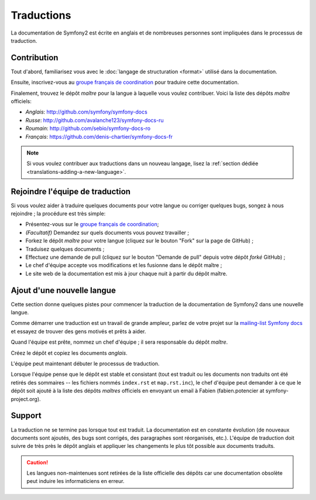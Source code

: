 Traductions
===========

La documentation de Symfony2 est écrite en anglais et de nombreuses personnes
sont impliquées dans le processus de traduction.

Contribution
------------

Tout d'abord, familiarisez vous avec le  :doc:`langage de structuration <format>`
utilisé dans la documentation.

Ensuite, inscrivez-vous au `groupe français de coordination`_ pour traduire
cette documentation.

Finalement, trouvez le dépôt *maître*  pour la langue à laquelle vous voulez
contribuer. Voici la liste des dépôts *maître* officiels:

* *Anglais*:  http://github.com/symfony/symfony-docs
* *Russe*:  http://github.com/avalanche123/symfony-docs-ru
* *Roumain*: http://github.com/sebio/symfony-docs-ro
* *Français*: https://github.com/denis-chartier/symfony-docs-fr

.. note::

    Si vous voulez contribuer aux traductions dans un nouveau langage,
    lisez la :ref:`section dédiée <translations-adding-a-new-language>`.

Rejoindre l'équipe de traduction
--------------------------------

Si vous voulez aider à traduire quelques documents pour votre langue ou corriger
quelques bugs, songez à nous rejoindre ; la procédure est très simple:

* Présentez-vous sur le `groupe français de coordination`_;
* *(Facultatif)* Demandez sur quels documents vous pouvez travailler ;
* Forkez le dépôt *maître* pour votre langue (cliquez sur le bouton "Fork" sur
  la page de GitHub) ; 
* Traduisez quelques documents ;
* Effectuez une demande de pull (cliquez sur le bouton "Demande de pull" depuis
  votre dépôt *forké* GitHub) ;
* Le chef d'équipe accepte vos modifications et les fusionne dans le dépôt
  maître ;
* Le site web de la documentation est mis à jour chaque nuit à partir du dépôt
  maître.

.. _translations-adding-a-new-language:

Ajout d'une nouvelle langue
---------------------------

Cette section donne quelques pistes pour commencer la traduction de la
documentation de Symfony2 dans une nouvelle langue.

Comme démarrer une traduction est un travail de grande ampleur, parlez de votre
projet sur la `mailing-list Symfony docs`_ et essayez de trouver des gens motivés
et prêts à aider.

Quand l'équipe est prête, nommez un chef d'équipe ; il sera responsable du
dépôt *maître*.

Créez le dépôt et copiez les documents *anglais*.

L'équipe peut maintenant débuter le processus de traduction.

Lorsque l'équipe pense que le dépôt est stable et consistant (tout est traduit
ou les documents non traduits ont été retirés des sommaires -- les fichiers
nommés ``index.rst`` et ``map.rst.inc``), le chef d'équipe peut demander à ce
que le dépôt soit ajouté à la liste des dépôts *maîtres* officiels en envoyant
un email à Fabien (fabien.potencier at symfony-project.org).

Support
-------

La traduction ne se termine pas lorsque tout est traduit. La documentation est
en constante évolution (de nouveaux documents sont ajoutés, des bugs sont
corrigés, des paragraphes sont réorganisés, etc.). L'équipe de traduction doit
suivre de très près le dépôt anglais et appliquer les changements le plus tôt
possible aux documents traduits.

.. caution::

    Les langues non-maintenues sont retirées de la liste officielle des dépôts
    car une documentation obsolète peut induire les informaticiens en erreur.

.. _groupe français de coordination: http://groups.google.com/group/symfony-docs-fr
.. _mailing-list Symfony docs: http://groups.google.com/group/symfony-docs

